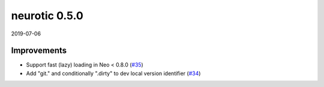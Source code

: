 .. _v0.5.0:

neurotic 0.5.0
==============

2019-07-06

Improvements
------------

* Support fast (lazy) loading in Neo < 0.8.0
  (`#35 <https://github.com/jpgill86/neurotic/pull/35>`__)

* Add "git." and conditionally ".dirty" to dev local version identifier
  (`#34 <https://github.com/jpgill86/neurotic/pull/34>`__)
